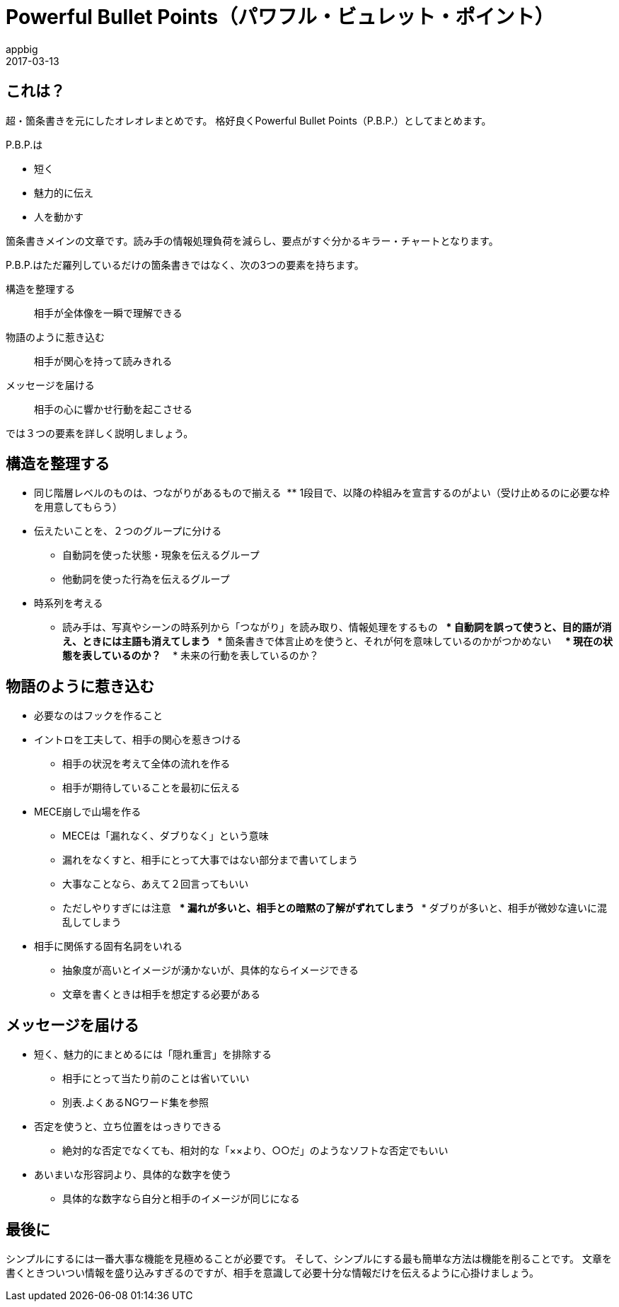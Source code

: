 = Powerful Bullet Points（パワフル・ビュレット・ポイント）
appbig
2017-03-13

== これは？
超・箇条書きを元にしたオレオレまとめです。
格好良くPowerful Bullet Points（P.B.P.）としてまとめます。

P.B.P.は

* 短く
* 魅力的に伝え
* 人を動かす

箇条書きメインの文章です。読み手の情報処理負荷を減らし、要点がすぐ分かるキラー・チャートとなります。

P.B.P.はただ羅列しているだけの箇条書きではなく、次の3つの要素を持ちます。

構造を整理する::
        相手が全体像を一瞬で理解できる
物語のように惹き込む::
        相手が関心を持って読みきれる
メッセージを届ける::
        相手の心に響かせ行動を起こさせる

では３つの要素を詳しく説明しましょう。

== 構造を整理する
* 同じ階層レベルのものは、つながりがあるもので揃える
  ** 1段目で、以降の枠組みを宣言するのがよい（受け止めるのに必要な枠を用意してもらう）
* 伝えたいことを、２つのグループに分ける
  ** 自動詞を使った状態・現象を伝えるグループ
  ** 他動詞を使った行為を伝えるグループ
* 時系列を考える
  ** 読み手は、写真やシーンの時系列から「つながり」を読み取り、情報処理をするもの
    *** 自動詞を誤って使うと、目的語が消え、ときには主語も消えてしまう
    *** 箇条書きで体言止めを使うと、それが何を意味しているのかがつかめない
      **** 現在の状態を表しているのか？
      **** 未来の行動を表しているのか？

== 物語のように惹き込む
* 必要なのはフックを作ること
* イントロを工夫して、相手の関心を惹きつける
  ** 相手の状況を考えて全体の流れを作る
  ** 相手が期待していることを最初に伝える
* MECE崩しで山場を作る
  ** MECEは「漏れなく、ダブりなく」という意味
  ** 漏れをなくすと、相手にとって大事ではない部分まで書いてしまう
  ** 大事なことなら、あえて２回言ってもいい
  ** ただしやりすぎには注意
    *** 漏れが多いと、相手との暗黙の了解がずれてしまう
    *** ダブりが多いと、相手が微妙な違いに混乱してしまう
* 相手に関係する固有名詞をいれる
  ** 抽象度が高いとイメージが湧かないが、具体的ならイメージできる
  ** 文章を書くときは相手を想定する必要がある

== メッセージを届ける
* 短く、魅力的にまとめるには「隠れ重言」を排除する
  ** 相手にとって当たり前のことは省いていい
  ** 別表.よくあるNGワード集を参照
* 否定を使うと、立ち位置をはっきりできる
  ** 絶対的な否定でなくても、相対的な「××より、○○だ」のようなソフトな否定でもいい
* あいまいな形容詞より、具体的な数字を使う
  ** 具体的な数字なら自分と相手のイメージが同じになる


== 最後に
シンプルにするには一番大事な機能を見極めることが必要です。
そして、シンプルにする最も簡単な方法は機能を削ることです。
文章を書くときついつい情報を盛り込みすぎるのですが、相手を意識して必要十分な情報だけを伝えるように心掛けましょう。
